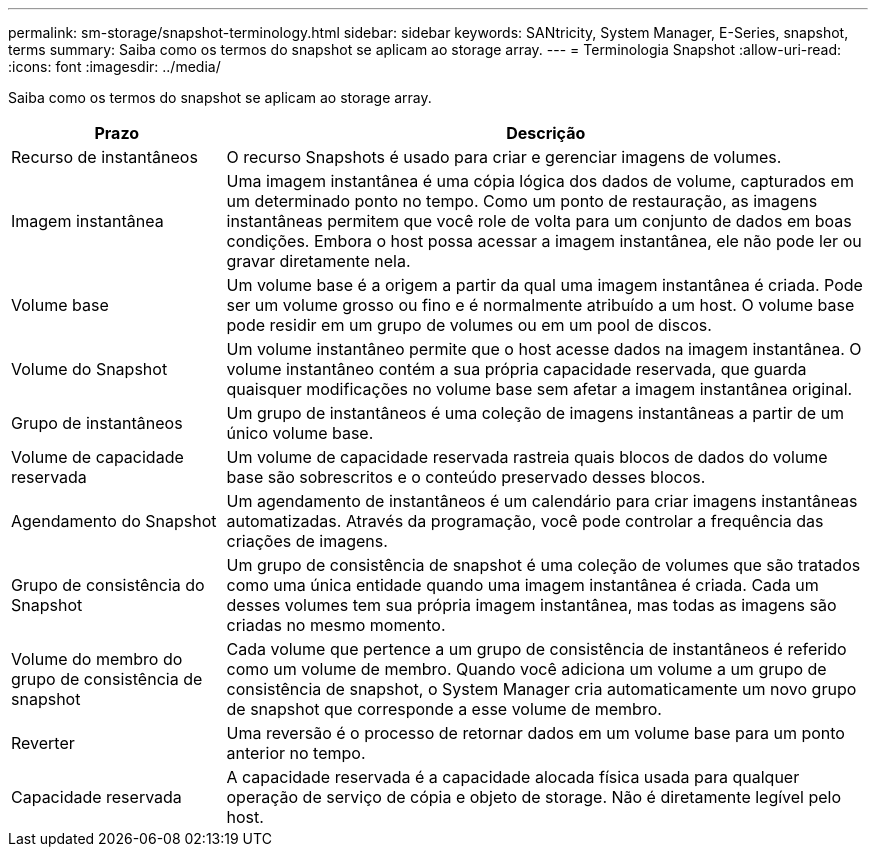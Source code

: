 ---
permalink: sm-storage/snapshot-terminology.html 
sidebar: sidebar 
keywords: SANtricity, System Manager, E-Series, snapshot, terms 
summary: Saiba como os termos do snapshot se aplicam ao storage array. 
---
= Terminologia Snapshot
:allow-uri-read: 
:icons: font
:imagesdir: ../media/


[role="lead"]
Saiba como os termos do snapshot se aplicam ao storage array.

[cols="25h,~"]
|===
| Prazo | Descrição 


 a| 
Recurso de instantâneos
 a| 
O recurso Snapshots é usado para criar e gerenciar imagens de volumes.



 a| 
Imagem instantânea
 a| 
Uma imagem instantânea é uma cópia lógica dos dados de volume, capturados em um determinado ponto no tempo. Como um ponto de restauração, as imagens instantâneas permitem que você role de volta para um conjunto de dados em boas condições. Embora o host possa acessar a imagem instantânea, ele não pode ler ou gravar diretamente nela.



 a| 
Volume base
 a| 
Um volume base é a origem a partir da qual uma imagem instantânea é criada. Pode ser um volume grosso ou fino e é normalmente atribuído a um host. O volume base pode residir em um grupo de volumes ou em um pool de discos.



 a| 
Volume do Snapshot
 a| 
Um volume instantâneo permite que o host acesse dados na imagem instantânea. O volume instantâneo contém a sua própria capacidade reservada, que guarda quaisquer modificações no volume base sem afetar a imagem instantânea original.



 a| 
Grupo de instantâneos
 a| 
Um grupo de instantâneos é uma coleção de imagens instantâneas a partir de um único volume base.



 a| 
Volume de capacidade reservada
 a| 
Um volume de capacidade reservada rastreia quais blocos de dados do volume base são sobrescritos e o conteúdo preservado desses blocos.



 a| 
Agendamento do Snapshot
 a| 
Um agendamento de instantâneos é um calendário para criar imagens instantâneas automatizadas. Através da programação, você pode controlar a frequência das criações de imagens.



 a| 
Grupo de consistência do Snapshot
 a| 
Um grupo de consistência de snapshot é uma coleção de volumes que são tratados como uma única entidade quando uma imagem instantânea é criada. Cada um desses volumes tem sua própria imagem instantânea, mas todas as imagens são criadas no mesmo momento.



 a| 
Volume do membro do grupo de consistência de snapshot
 a| 
Cada volume que pertence a um grupo de consistência de instantâneos é referido como um volume de membro. Quando você adiciona um volume a um grupo de consistência de snapshot, o System Manager cria automaticamente um novo grupo de snapshot que corresponde a esse volume de membro.



 a| 
Reverter
 a| 
Uma reversão é o processo de retornar dados em um volume base para um ponto anterior no tempo.



 a| 
Capacidade reservada
 a| 
A capacidade reservada é a capacidade alocada física usada para qualquer operação de serviço de cópia e objeto de storage. Não é diretamente legível pelo host.

|===